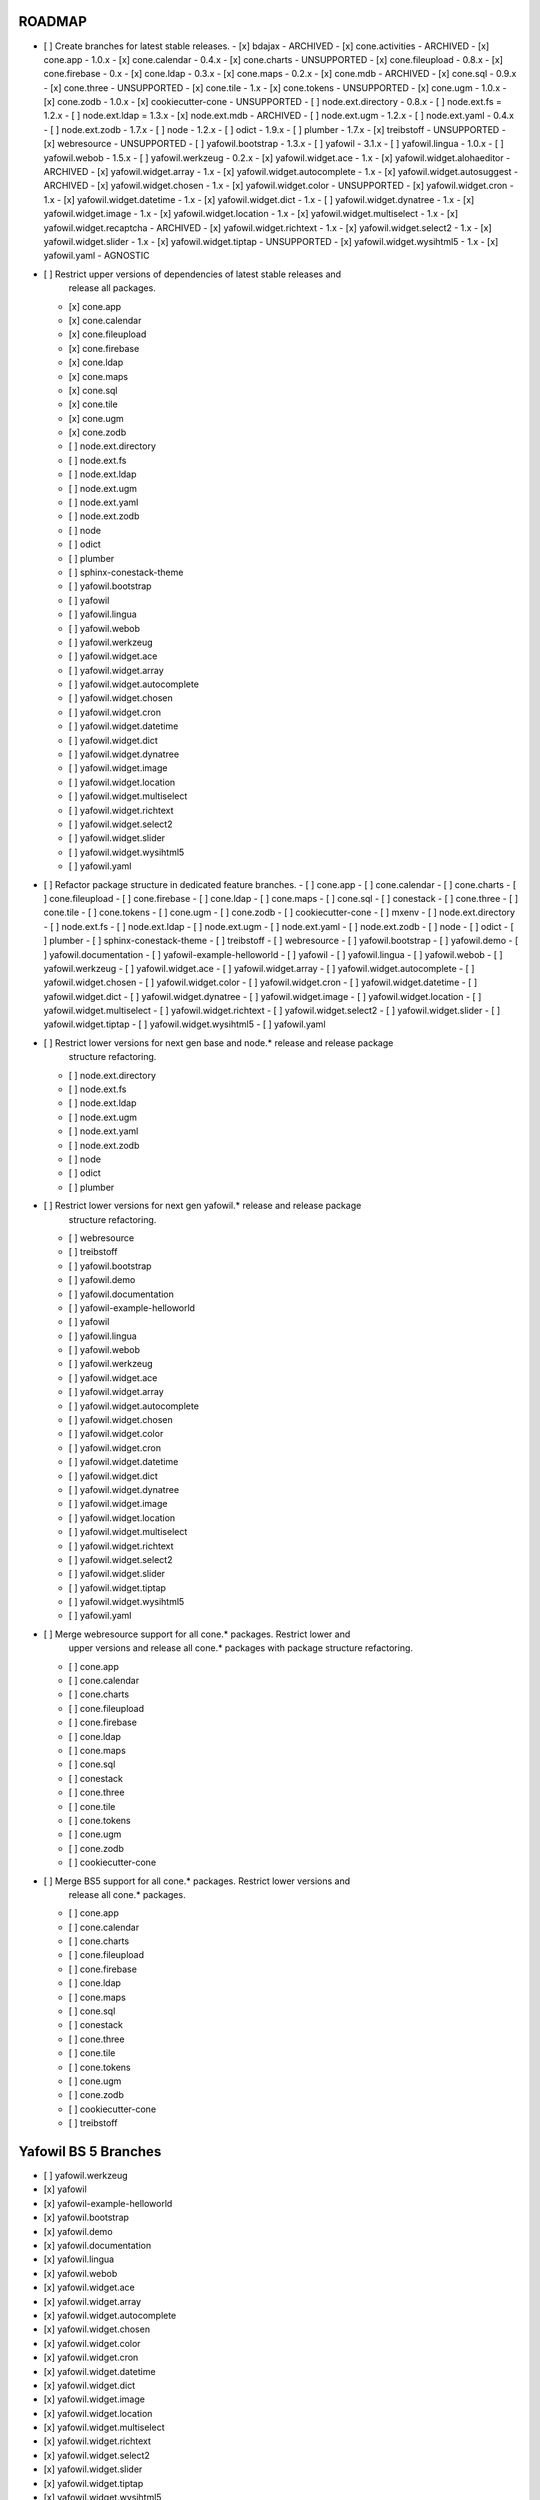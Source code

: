 ROADMAP
-------

- [ ] Create branches for latest stable releases.
  - [x] bdajax - ARCHIVED
  - [x] cone.activities - ARCHIVED
  - [x] cone.app - 1.0.x
  - [x] cone.calendar - 0.4.x
  - [x] cone.charts - UNSUPPORTED
  - [x] cone.fileupload - 0.8.x
  - [x] cone.firebase - 0.x
  - [x] cone.ldap - 0.3.x
  - [x] cone.maps - 0.2.x
  - [x] cone.mdb - ARCHIVED
  - [x] cone.sql - 0.9.x
  - [x] cone.three - UNSUPPORTED
  - [x] cone.tile - 1.x
  - [x] cone.tokens - UNSUPPORTED
  - [x] cone.ugm - 1.0.x
  - [x] cone.zodb - 1.0.x
  - [x] cookiecutter-cone - UNSUPPORTED
  - [ ] node.ext.directory - 0.8.x
  - [ ] node.ext.fs = 1.2.x
  - [ ] node.ext.ldap = 1.3.x
  - [x] node.ext.mdb - ARCHIVED
  - [ ] node.ext.ugm - 1.2.x
  - [ ] node.ext.yaml - 0.4.x
  - [ ] node.ext.zodb - 1.7.x
  - [ ] node - 1.2.x
  - [ ] odict - 1.9.x
  - [ ] plumber - 1.7.x
  - [x] treibstoff - UNSUPPORTED
  - [x] webresource - UNSUPPORTED
  - [ ] yafowil.bootstrap - 1.3.x
  - [ ] yafowil - 3.1.x
  - [ ] yafowil.lingua - 1.0.x
  - [ ] yafowil.webob - 1.5.x
  - [ ] yafowil.werkzeug - 0.2.x
  - [x] yafowil.widget.ace - 1.x
  - [x] yafowil.widget.alohaeditor - ARCHIVED
  - [x] yafowil.widget.array - 1.x
  - [x] yafowil.widget.autocomplete - 1.x
  - [x] yafowil.widget.autosuggest - ARCHIVED
  - [x] yafowil.widget.chosen - 1.x
  - [x] yafowil.widget.color - UNSUPPORTED
  - [x] yafowil.widget.cron - 1.x
  - [x] yafowil.widget.datetime - 1.x
  - [x] yafowil.widget.dict - 1.x
  - [ ] yafowil.widget.dynatree - 1.x
  - [x] yafowil.widget.image - 1.x
  - [x] yafowil.widget.location - 1.x
  - [x] yafowil.widget.multiselect - 1.x
  - [x] yafowil.widget.recaptcha - ARCHIVED
  - [x] yafowil.widget.richtext - 1.x
  - [x] yafowil.widget.select2 - 1.x
  - [x] yafowil.widget.slider - 1.x
  - [x] yafowil.widget.tiptap - UNSUPPORTED
  - [x] yafowil.widget.wysihtml5 - 1.x
  - [x] yafowil.yaml - AGNOSTIC

- [ ] Restrict upper versions of dependencies of latest stable releases and
      release all packages.
  - [x] cone.app
  - [x] cone.calendar
  - [x] cone.fileupload
  - [x] cone.firebase
  - [x] cone.ldap
  - [x] cone.maps
  - [x] cone.sql
  - [x] cone.tile
  - [x] cone.ugm
  - [x] cone.zodb
  - [ ] node.ext.directory
  - [ ] node.ext.fs
  - [ ] node.ext.ldap
  - [ ] node.ext.ugm
  - [ ] node.ext.yaml
  - [ ] node.ext.zodb
  - [ ] node
  - [ ] odict
  - [ ] plumber
  - [ ] sphinx-conestack-theme
  - [ ] yafowil.bootstrap
  - [ ] yafowil
  - [ ] yafowil.lingua
  - [ ] yafowil.webob
  - [ ] yafowil.werkzeug
  - [ ] yafowil.widget.ace
  - [ ] yafowil.widget.array
  - [ ] yafowil.widget.autocomplete
  - [ ] yafowil.widget.chosen
  - [ ] yafowil.widget.cron
  - [ ] yafowil.widget.datetime
  - [ ] yafowil.widget.dict
  - [ ] yafowil.widget.dynatree
  - [ ] yafowil.widget.image
  - [ ] yafowil.widget.location
  - [ ] yafowil.widget.multiselect
  - [ ] yafowil.widget.richtext
  - [ ] yafowil.widget.select2
  - [ ] yafowil.widget.slider
  - [ ] yafowil.widget.wysihtml5
  - [ ] yafowil.yaml

- [ ] Refactor package structure in dedicated feature branches.
  - [ ] cone.app
  - [ ] cone.calendar
  - [ ] cone.charts
  - [ ] cone.fileupload
  - [ ] cone.firebase
  - [ ] cone.ldap
  - [ ] cone.maps
  - [ ] cone.sql
  - [ ] conestack
  - [ ] cone.three
  - [ ] cone.tile
  - [ ] cone.tokens
  - [ ] cone.ugm
  - [ ] cone.zodb
  - [ ] cookiecutter-cone
  - [ ] mxenv
  - [ ] node.ext.directory
  - [ ] node.ext.fs
  - [ ] node.ext.ldap
  - [ ] node.ext.ugm
  - [ ] node.ext.yaml
  - [ ] node.ext.zodb
  - [ ] node
  - [ ] odict
  - [ ] plumber
  - [ ] sphinx-conestack-theme
  - [ ] treibstoff
  - [ ] webresource
  - [ ] yafowil.bootstrap
  - [ ] yafowil.demo
  - [ ] yafowil.documentation
  - [ ] yafowil-example-helloworld
  - [ ] yafowil
  - [ ] yafowil.lingua
  - [ ] yafowil.webob
  - [ ] yafowil.werkzeug
  - [ ] yafowil.widget.ace
  - [ ] yafowil.widget.array
  - [ ] yafowil.widget.autocomplete
  - [ ] yafowil.widget.chosen
  - [ ] yafowil.widget.color
  - [ ] yafowil.widget.cron
  - [ ] yafowil.widget.datetime
  - [ ] yafowil.widget.dict
  - [ ] yafowil.widget.dynatree
  - [ ] yafowil.widget.image
  - [ ] yafowil.widget.location
  - [ ] yafowil.widget.multiselect
  - [ ] yafowil.widget.richtext
  - [ ] yafowil.widget.select2
  - [ ] yafowil.widget.slider
  - [ ] yafowil.widget.tiptap
  - [ ] yafowil.widget.wysihtml5
  - [ ] yafowil.yaml

- [ ] Restrict lower versions for next gen base and node.* release and release package
      structure refactoring.
  - [ ] node.ext.directory
  - [ ] node.ext.fs
  - [ ] node.ext.ldap
  - [ ] node.ext.ugm
  - [ ] node.ext.yaml
  - [ ] node.ext.zodb
  - [ ] node
  - [ ] odict
  - [ ] plumber

- [ ] Restrict lower versions for next gen yafowil.* release  and release package
      structure refactoring.
  - [ ] webresource
  - [ ] treibstoff
  - [ ] yafowil.bootstrap
  - [ ] yafowil.demo
  - [ ] yafowil.documentation
  - [ ] yafowil-example-helloworld
  - [ ] yafowil
  - [ ] yafowil.lingua
  - [ ] yafowil.webob
  - [ ] yafowil.werkzeug
  - [ ] yafowil.widget.ace
  - [ ] yafowil.widget.array
  - [ ] yafowil.widget.autocomplete
  - [ ] yafowil.widget.chosen
  - [ ] yafowil.widget.color
  - [ ] yafowil.widget.cron
  - [ ] yafowil.widget.datetime
  - [ ] yafowil.widget.dict
  - [ ] yafowil.widget.dynatree
  - [ ] yafowil.widget.image
  - [ ] yafowil.widget.location
  - [ ] yafowil.widget.multiselect
  - [ ] yafowil.widget.richtext
  - [ ] yafowil.widget.select2
  - [ ] yafowil.widget.slider
  - [ ] yafowil.widget.tiptap
  - [ ] yafowil.widget.wysihtml5
  - [ ] yafowil.yaml

- [ ] Merge webresource support for all cone.* packages. Restrict lower and
      upper versions and release all cone.* packages with package structure
      refactoring.
  - [ ] cone.app
  - [ ] cone.calendar
  - [ ] cone.charts
  - [ ] cone.fileupload
  - [ ] cone.firebase
  - [ ] cone.ldap
  - [ ] cone.maps
  - [ ] cone.sql
  - [ ] conestack
  - [ ] cone.three
  - [ ] cone.tile
  - [ ] cone.tokens
  - [ ] cone.ugm
  - [ ] cone.zodb
  - [ ] cookiecutter-cone

- [ ] Merge BS5 support for all cone.* packages. Restrict lower versions and
      release all cone.* packages.
  - [ ] cone.app
  - [ ] cone.calendar
  - [ ] cone.charts
  - [ ] cone.fileupload
  - [ ] cone.firebase
  - [ ] cone.ldap
  - [ ] cone.maps
  - [ ] cone.sql
  - [ ] conestack
  - [ ] cone.three
  - [ ] cone.tile
  - [ ] cone.tokens
  - [ ] cone.ugm
  - [ ] cone.zodb
  - [ ] cookiecutter-cone
  - [ ] treibstoff

Yafowil BS 5 Branches
---------------------

- [ ] yafowil.werkzeug
- [x] yafowil
- [x] yafowil-example-helloworld
- [x] yafowil.bootstrap
- [x] yafowil.demo
- [x] yafowil.documentation
- [x] yafowil.lingua
- [x] yafowil.webob
- [x] yafowil.widget.ace
- [x] yafowil.widget.array
- [x] yafowil.widget.autocomplete
- [x] yafowil.widget.chosen
- [x] yafowil.widget.color
- [x] yafowil.widget.cron
- [x] yafowil.widget.datetime
- [x] yafowil.widget.dict
- [x] yafowil.widget.image
- [x] yafowil.widget.location
- [x] yafowil.widget.multiselect
- [x] yafowil.widget.richtext
- [x] yafowil.widget.select2
- [x] yafowil.widget.slider
- [x] yafowil.widget.tiptap
- [x] yafowil.widget.wysihtml5
- [x] yafowil.yaml

MISC
----

- [ ] mxenv -> adopt venv related changes from node.ext.ldap
- [ ] expectError, expect_error -> with self.assertRaises
- [ ] check_output -> checkOutput
